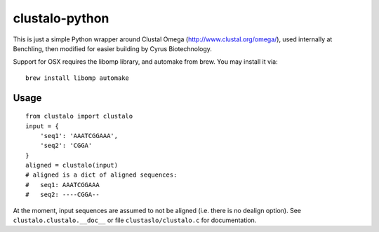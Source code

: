 clustalo-python
===============

This is just a simple Python wrapper around Clustal Omega
(http://www.clustal.org/omega/), used internally at Benchling, then modified
for easier building by Cyrus Biotechnology.

Support for OSX requires the libomp library, and automake from brew. You may install it via:

::

    brew install libomp automake

Usage
-----
::

  from clustalo import clustalo
  input = {
      'seq1': 'AAATCGGAAA',
      'seq2': 'CGGA'
  }
  aligned = clustalo(input)
  # aligned is a dict of aligned sequences:
  #   seq1: AAATCGGAAA
  #   seq2: ----CGGA--

At the moment, input sequences are assumed to not be aligned (i.e. there is no
dealign option). See ``clustalo.clustalo.__doc__`` or file ``clustaslo/clustalo.c``
for documentation.
